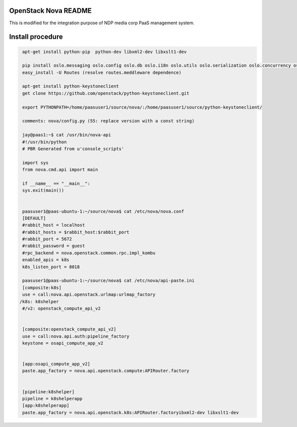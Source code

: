 OpenStack Nova README
=====================
This is modified for the integration purpose of NDP media corp PaaS management system.

Install procedure
=================
.. code-block::

  apt-get install python-pip  python-dev libxml2-dev libxslt1-dev

  pip install oslo.messaging oslo.config oslo.db oslo.i18n oslo.utils oslo.serialization oslo.concurrency oslo.middleware oslo.log oslo.context psutil jinja2 lxml rfc3986 paste routes PasteDeploy python-glanceclient pyasn1 python-cinderclient
  easy_install -U Routes (resolve routes.meddleware dependence)

  apt-get install python-keystoneclient
  get clone https://github.com/openstack/python-keystoneclient.git

  export PYTHONPATH=/home/paasuser1/source/nova/:/home/paasuser1/source/python-keystoneclient/

  comments: nova/config.py (55: replace version with a const string)

  jay@paas1:~$ cat /usr/bin/nova-api 
  #!/usr/bin/python
  # PBR Generated from u'console_scripts'

  import sys
  from nova.cmd.api import main

  if __name__ == "__main__":
  sys.exit(main())


  paasuser1@paas-ubuntu-1:~/source/nova$ cat /etc/nova/nova.conf 
  [DEFAULT]
  #rabbit_host = localhost
  #rabbit_hosts = $rabbit_host:$rabbit_port
  #rabbit_port = 5672
  #rabbit_password = guest
  #rpc_backend = nova.openstack.common.rpc.impl_kombu
  enabled_apis = k8s
  k8s_listen_port = 8018

  paasuser1@paas-ubuntu-1:~/source/nova$ cat /etc/nova/api-paste.ini 
  [composite:k8s]                                                       
  use = call:nova.api.openstack.urlmap:urlmap_factory                             
 /k8s: k8shelper                                                 
  #/v2: openstack_compute_api_v2 


  [composite:openstack_compute_api_v2]                                            
  use = call:nova.api.auth:pipeline_factory             
  keystone = osapi_compute_app_v2


  [app:osapi_compute_app_v2]
  paste.app_factory = nova.api.openstack.compute:APIRouter.factory


  [pipeline:k8shelper]
  pipeline = k8shelperapp
  [app:k8shelperapp]
  paste.app_factory = nova.api.openstack.k8s:APIRouter.factoryibxml2-dev libxslt1-dev
